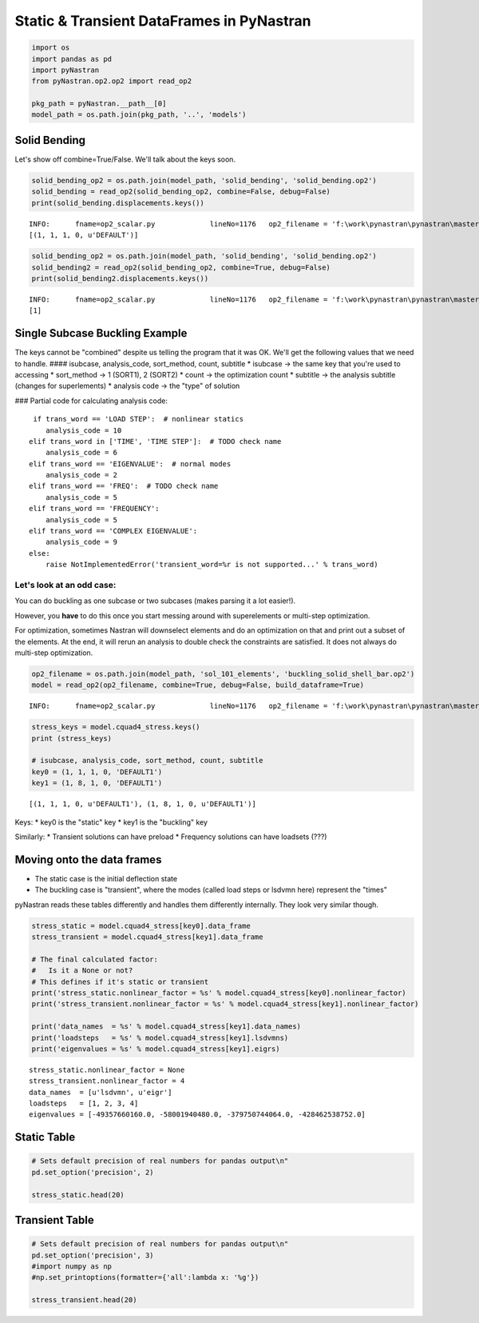 
Static & Transient DataFrames in PyNastran
==========================================

.. code:: python

    import os
    import pandas as pd
    import pyNastran
    from pyNastran.op2.op2 import read_op2
    
    pkg_path = pyNastran.__path__[0]
    model_path = os.path.join(pkg_path, '..', 'models')

Solid Bending
-------------

Let's show off combine=True/False. We'll talk about the keys soon.

.. code:: python

    solid_bending_op2 = os.path.join(model_path, 'solid_bending', 'solid_bending.op2')
    solid_bending = read_op2(solid_bending_op2, combine=False, debug=False)
    print(solid_bending.displacements.keys())


.. parsed-literal::

    INFO:      fname=op2_scalar.py             lineNo=1176   op2_filename = 'f:\\work\\pynastran\\pynastran\\master3\\pyNastran\\..\\models\\solid_bending\\solid_bending.op2'
    [(1, 1, 1, 0, u'DEFAULT')]
    

.. code:: python

    solid_bending_op2 = os.path.join(model_path, 'solid_bending', 'solid_bending.op2')
    solid_bending2 = read_op2(solid_bending_op2, combine=True, debug=False)
    print(solid_bending2.displacements.keys())


.. parsed-literal::

    INFO:      fname=op2_scalar.py             lineNo=1176   op2_filename = 'f:\\work\\pynastran\\pynastran\\master3\\pyNastran\\..\\models\\solid_bending\\solid_bending.op2'
    [1]
    

Single Subcase Buckling Example
-------------------------------

The keys cannot be "combined" despite us telling the program that it was
OK. We'll get the following values that we need to handle. ####
isubcase, analysis\_code, sort\_method, count, subtitle \* isubcase ->
the same key that you're used to accessing \* sort\_method -> 1 (SORT1),
2 (SORT2) \* count -> the optimization count \* subtitle -> the analysis
subtitle (changes for superlements) \* analysis code -> the "type" of
solution

### Partial code for calculating analysis code:

::

       if trans_word == 'LOAD STEP':  # nonlinear statics
          analysis_code = 10
      elif trans_word in ['TIME', 'TIME STEP']:  # TODO check name
          analysis_code = 6
      elif trans_word == 'EIGENVALUE':  # normal modes
          analysis_code = 2
      elif trans_word == 'FREQ':  # TODO check name
          analysis_code = 5
      elif trans_word == 'FREQUENCY':
          analysis_code = 5
      elif trans_word == 'COMPLEX EIGENVALUE':
          analysis_code = 9
      else:
          raise NotImplementedError('transient_word=%r is not supported...' % trans_word)

Let's look at an odd case:
~~~~~~~~~~~~~~~~~~~~~~~~~~

You can do buckling as one subcase or two subcases (makes parsing it a
lot easier!).

However, you **have** to do this once you start messing around with
superelements or multi-step optimization.

For optimization, sometimes Nastran will downselect elements and do an
optimization on that and print out a subset of the elements. At the end,
it will rerun an analysis to double check the constraints are satisfied.
It does not always do multi-step optimization.

.. code:: python

    op2_filename = os.path.join(model_path, 'sol_101_elements', 'buckling_solid_shell_bar.op2')
    model = read_op2(op2_filename, combine=True, debug=False, build_dataframe=True)


.. parsed-literal::

    INFO:      fname=op2_scalar.py             lineNo=1176   op2_filename = 'f:\\work\\pynastran\\pynastran\\master3\\pyNastran\\..\\models\\sol_101_elements\\buckling_solid_shell_bar.op2'
    

.. code:: python

    stress_keys = model.cquad4_stress.keys()
    print (stress_keys)
    
    # isubcase, analysis_code, sort_method, count, subtitle
    key0 = (1, 1, 1, 0, 'DEFAULT1')
    key1 = (1, 8, 1, 0, 'DEFAULT1')


.. parsed-literal::

    [(1, 1, 1, 0, u'DEFAULT1'), (1, 8, 1, 0, u'DEFAULT1')]
    

Keys: \* key0 is the "static" key \* key1 is the "buckling" key

Similarly: \* Transient solutions can have preload \* Frequency
solutions can have loadsets (???)

Moving onto the data frames
---------------------------

-  The static case is the initial deflection state
-  The buckling case is "transient", where the modes (called load steps
   or lsdvmn here) represent the "times"

pyNastran reads these tables differently and handles them differently
internally. They look very similar though.

.. code:: python

    stress_static = model.cquad4_stress[key0].data_frame
    stress_transient = model.cquad4_stress[key1].data_frame
    
    # The final calculated factor:
    #   Is it a None or not?
    # This defines if it's static or transient
    print('stress_static.nonlinear_factor = %s' % model.cquad4_stress[key0].nonlinear_factor)
    print('stress_transient.nonlinear_factor = %s' % model.cquad4_stress[key1].nonlinear_factor)
    
    print('data_names  = %s' % model.cquad4_stress[key1].data_names)
    print('loadsteps   = %s' % model.cquad4_stress[key1].lsdvmns)
    print('eigenvalues = %s' % model.cquad4_stress[key1].eigrs)
    


.. parsed-literal::

    stress_static.nonlinear_factor = None
    stress_transient.nonlinear_factor = 4
    data_names  = [u'lsdvmn', u'eigr']
    loadsteps   = [1, 2, 3, 4]
    eigenvalues = [-49357660160.0, -58001940480.0, -379750744064.0, -428462538752.0]
    

Static Table
------------

.. code:: python

    # Sets default precision of real numbers for pandas output\n"
    pd.set_option('precision', 2)
    
    stress_static.head(20)




.. raw:: html

    <div>
    <table border="1" class="dataframe">
      <thead>
        <tr style="text-align: right;">
          <th></th>
          <th></th>
          <th></th>
          <th>index</th>
          <th>fiber_distance</th>
          <th>oxx</th>
          <th>oyy</th>
          <th>txy</th>
          <th>angle</th>
          <th>omax</th>
          <th>omin</th>
          <th>von_mises</th>
        </tr>
        <tr>
          <th>ElementID</th>
          <th>NodeID</th>
          <th>Location</th>
          <th></th>
          <th></th>
          <th></th>
          <th></th>
          <th></th>
          <th></th>
          <th></th>
          <th></th>
          <th></th>
        </tr>
      </thead>
      <tbody>
        <tr>
          <th rowspan="10" valign="top">6</th>
          <th rowspan="2" valign="top">CEN</th>
          <th>Top</th>
          <td>0</td>
          <td>-0.12</td>
          <td>5.85e-07</td>
          <td>9.73e-06</td>
          <td>-1.36e-07</td>
          <td>-89.15</td>
          <td>9.73e-06</td>
          <td>5.83e-07</td>
          <td>9.46e-06</td>
        </tr>
        <tr>
          <th>Bottom</th>
          <td>1</td>
          <td>0.12</td>
          <td>4.71e-07</td>
          <td>9.44e-06</td>
          <td>-1.61e-07</td>
          <td>-88.97</td>
          <td>9.44e-06</td>
          <td>4.69e-07</td>
          <td>9.21e-06</td>
        </tr>
        <tr>
          <th rowspan="2" valign="top">4</th>
          <th>Top</th>
          <td>2</td>
          <td>-0.12</td>
          <td>-6.50e-07</td>
          <td>9.48e-06</td>
          <td>-1.36e-07</td>
          <td>-89.23</td>
          <td>9.48e-06</td>
          <td>-6.52e-07</td>
          <td>9.82e-06</td>
        </tr>
        <tr>
          <th>Bottom</th>
          <td>3</td>
          <td>0.12</td>
          <td>-8.37e-07</td>
          <td>9.11e-06</td>
          <td>-1.61e-07</td>
          <td>-89.08</td>
          <td>9.12e-06</td>
          <td>-8.39e-07</td>
          <td>9.56e-06</td>
        </tr>
        <tr>
          <th rowspan="2" valign="top">1</th>
          <th>Top</th>
          <td>4</td>
          <td>-0.12</td>
          <td>-6.50e-07</td>
          <td>9.98e-06</td>
          <td>-1.36e-07</td>
          <td>-89.27</td>
          <td>9.99e-06</td>
          <td>-6.51e-07</td>
          <td>1.03e-05</td>
        </tr>
        <tr>
          <th>Bottom</th>
          <td>5</td>
          <td>0.12</td>
          <td>-8.37e-07</td>
          <td>9.76e-06</td>
          <td>-1.61e-07</td>
          <td>-89.13</td>
          <td>9.76e-06</td>
          <td>-8.39e-07</td>
          <td>1.02e-05</td>
        </tr>
        <tr>
          <th rowspan="2" valign="top">14</th>
          <th>Top</th>
          <td>6</td>
          <td>-0.12</td>
          <td>1.82e-06</td>
          <td>9.98e-06</td>
          <td>-1.36e-07</td>
          <td>-89.05</td>
          <td>9.99e-06</td>
          <td>1.82e-06</td>
          <td>9.21e-06</td>
        </tr>
        <tr>
          <th>Bottom</th>
          <td>7</td>
          <td>0.12</td>
          <td>1.78e-06</td>
          <td>9.76e-06</td>
          <td>-1.61e-07</td>
          <td>-88.85</td>
          <td>9.76e-06</td>
          <td>1.78e-06</td>
          <td>9.01e-06</td>
        </tr>
        <tr>
          <th rowspan="2" valign="top">15</th>
          <th>Top</th>
          <td>8</td>
          <td>-0.12</td>
          <td>1.82e-06</td>
          <td>9.48e-06</td>
          <td>-1.36e-07</td>
          <td>-88.98</td>
          <td>9.48e-06</td>
          <td>1.82e-06</td>
          <td>8.72e-06</td>
        </tr>
        <tr>
          <th>Bottom</th>
          <td>9</td>
          <td>0.12</td>
          <td>1.78e-06</td>
          <td>9.11e-06</td>
          <td>-1.61e-07</td>
          <td>-88.75</td>
          <td>9.12e-06</td>
          <td>1.78e-06</td>
          <td>8.37e-06</td>
        </tr>
        <tr>
          <th rowspan="10" valign="top">7</th>
          <th rowspan="2" valign="top">CEN</th>
          <th>Top</th>
          <td>10</td>
          <td>-0.12</td>
          <td>7.16e-07</td>
          <td>1.02e-05</td>
          <td>1.22e-07</td>
          <td>89.26</td>
          <td>1.02e-05</td>
          <td>7.14e-07</td>
          <td>9.82e-06</td>
        </tr>
        <tr>
          <th>Bottom</th>
          <td>11</td>
          <td>0.12</td>
          <td>7.31e-07</td>
          <td>1.04e-05</td>
          <td>1.53e-07</td>
          <td>89.10</td>
          <td>1.04e-05</td>
          <td>7.29e-07</td>
          <td>1.01e-05</td>
        </tr>
        <tr>
          <th rowspan="2" valign="top">3</th>
          <th>Top</th>
          <td>12</td>
          <td>-0.12</td>
          <td>-7.30e-07</td>
          <td>1.04e-05</td>
          <td>1.22e-07</td>
          <td>89.37</td>
          <td>1.04e-05</td>
          <td>-7.31e-07</td>
          <td>1.08e-05</td>
        </tr>
        <tr>
          <th>Bottom</th>
          <td>13</td>
          <td>0.12</td>
          <td>-8.05e-07</td>
          <td>1.07e-05</td>
          <td>1.53e-07</td>
          <td>89.24</td>
          <td>1.07e-05</td>
          <td>-8.07e-07</td>
          <td>1.12e-05</td>
        </tr>
        <tr>
          <th rowspan="2" valign="top">2</th>
          <th>Top</th>
          <td>14</td>
          <td>-0.12</td>
          <td>-7.30e-07</td>
          <td>9.90e-06</td>
          <td>1.22e-07</td>
          <td>89.34</td>
          <td>9.90e-06</td>
          <td>-7.31e-07</td>
          <td>1.03e-05</td>
        </tr>
        <tr>
          <th>Bottom</th>
          <td>15</td>
          <td>0.12</td>
          <td>-8.05e-07</td>
          <td>1.01e-05</td>
          <td>1.53e-07</td>
          <td>89.20</td>
          <td>1.01e-05</td>
          <td>-8.07e-07</td>
          <td>1.05e-05</td>
        </tr>
        <tr>
          <th rowspan="2" valign="top">17</th>
          <th>Top</th>
          <td>16</td>
          <td>-0.12</td>
          <td>2.16e-06</td>
          <td>9.90e-06</td>
          <td>1.22e-07</td>
          <td>89.10</td>
          <td>9.90e-06</td>
          <td>2.16e-06</td>
          <td>9.02e-06</td>
        </tr>
        <tr>
          <th>Bottom</th>
          <td>17</td>
          <td>0.12</td>
          <td>2.27e-06</td>
          <td>1.01e-05</td>
          <td>1.53e-07</td>
          <td>88.88</td>
          <td>1.01e-05</td>
          <td>2.26e-06</td>
          <td>9.18e-06</td>
        </tr>
        <tr>
          <th rowspan="2" valign="top">16</th>
          <th>Top</th>
          <td>18</td>
          <td>-0.12</td>
          <td>2.16e-06</td>
          <td>1.04e-05</td>
          <td>1.22e-07</td>
          <td>89.15</td>
          <td>1.04e-05</td>
          <td>2.16e-06</td>
          <td>9.52e-06</td>
        </tr>
        <tr>
          <th>Bottom</th>
          <td>19</td>
          <td>0.12</td>
          <td>2.27e-06</td>
          <td>1.07e-05</td>
          <td>1.53e-07</td>
          <td>88.96</td>
          <td>1.07e-05</td>
          <td>2.26e-06</td>
          <td>9.79e-06</td>
        </tr>
      </tbody>
    </table>
    </div>



Transient Table
---------------

.. code:: python

    # Sets default precision of real numbers for pandas output\n"
    pd.set_option('precision', 3)
    #import numpy as np
    #np.set_printoptions(formatter={'all':lambda x: '%g'})
    
    stress_transient.head(20)




.. raw:: html

    <div>
    <table border="1" class="dataframe">
      <thead>
        <tr>
          <th></th>
          <th></th>
          <th>LoadStep</th>
          <th>Item</th>
          <th>1</th>
          <th>2</th>
          <th>3</th>
          <th>4</th>
        </tr>
        <tr>
          <th></th>
          <th></th>
          <th>EigenvalueReal</th>
          <th></th>
          <th>-49357660160.0</th>
          <th>-58001940480.0</th>
          <th>-3.79750744064e+11</th>
          <th>-4.28462538752e+11</th>
        </tr>
        <tr>
          <th></th>
          <th></th>
          <th>Freq</th>
          <th></th>
          <th>35358.7915137</th>
          <th>38330.227181</th>
          <th>98077.5138317</th>
          <th>104178.13059</th>
        </tr>
        <tr>
          <th></th>
          <th></th>
          <th>Radians</th>
          <th></th>
          <th>222165.839318</th>
          <th>240835.920244</th>
          <th>616239.193872</th>
          <th>654570.499451</th>
        </tr>
        <tr>
          <th>ElementID</th>
          <th>NodeID</th>
          <th>Location</th>
          <th></th>
          <th></th>
          <th></th>
          <th></th>
          <th></th>
        </tr>
      </thead>
      <tbody>
        <tr>
          <th rowspan="20" valign="top">6</th>
          <th rowspan="16" valign="top">CEN</th>
          <th>Top</th>
          <td>fiber_distance</td>
          <td>-0.125</td>
          <td>-0.125</td>
          <td>-0.125</td>
          <td>-0.125</td>
        </tr>
        <tr>
          <th>Top</th>
          <td>oxx</td>
          <td>-36570.457</td>
          <td>-158687.391</td>
          <td>-149706.203</td>
          <td>1068952.125</td>
        </tr>
        <tr>
          <th>Top</th>
          <td>oyy</td>
          <td>206374.969</td>
          <td>1083602.750</td>
          <td>403245.969</td>
          <td>6158211.500</td>
        </tr>
        <tr>
          <th>Top</th>
          <td>txy</td>
          <td>229.650</td>
          <td>-12673.086</td>
          <td>4394314.500</td>
          <td>-357167.656</td>
        </tr>
        <tr>
          <th>Top</th>
          <td>angle</td>
          <td>89.946</td>
          <td>-89.416</td>
          <td>46.800</td>
          <td>-86.005</td>
        </tr>
        <tr>
          <th>Top</th>
          <td>omax</td>
          <td>206375.188</td>
          <td>1083732.125</td>
          <td>4529773.000</td>
          <td>6183155.500</td>
        </tr>
        <tr>
          <th>Top</th>
          <td>omin</td>
          <td>-36570.672</td>
          <td>-158816.656</td>
          <td>-4276233.500</td>
          <td>1044008.062</td>
        </tr>
        <tr>
          <th>Top</th>
          <td>von_mises</td>
          <td>226881.938</td>
          <td>1171244.000</td>
          <td>7627279.000</td>
          <td>5732896.500</td>
        </tr>
        <tr>
          <th>Bottom</th>
          <td>fiber_distance</td>
          <td>0.125</td>
          <td>0.125</td>
          <td>0.125</td>
          <td>0.125</td>
        </tr>
        <tr>
          <th>Bottom</th>
          <td>oxx</td>
          <td>-28156.799</td>
          <td>-95551.906</td>
          <td>-194234.062</td>
          <td>-488197.969</td>
        </tr>
        <tr>
          <th>Bottom</th>
          <td>oyy</td>
          <td>140208.719</td>
          <td>732509.188</td>
          <td>7016.848</td>
          <td>-278514.844</td>
        </tr>
        <tr>
          <th>Bottom</th>
          <td>txy</td>
          <td>74085.039</td>
          <td>-35219.672</td>
          <td>4534850.000</td>
          <td>-353332.000</td>
        </tr>
        <tr>
          <th>Bottom</th>
          <td>angle</td>
          <td>69.325</td>
          <td>-87.569</td>
          <td>45.636</td>
          <td>-53.263</td>
        </tr>
        <tr>
          <th>Bottom</th>
          <td>omax</td>
          <td>168165.734</td>
          <td>734004.500</td>
          <td>4442357.500</td>
          <td>-14798.063</td>
        </tr>
        <tr>
          <th>Bottom</th>
          <td>omin</td>
          <td>-56113.816</td>
          <td>-97047.195</td>
          <td>-4629575.000</td>
          <td>-751914.750</td>
        </tr>
        <tr>
          <th>Bottom</th>
          <td>von_mises</td>
          <td>202150.672</td>
          <td>787028.500</td>
          <td>7857081.500</td>
          <td>744626.000</td>
        </tr>
        <tr>
          <th rowspan="4" valign="top">4</th>
          <th>Top</th>
          <td>fiber_distance</td>
          <td>-0.125</td>
          <td>-0.125</td>
          <td>-0.125</td>
          <td>-0.125</td>
        </tr>
        <tr>
          <th>Top</th>
          <td>oxx</td>
          <td>-99755.844</td>
          <td>-580174.062</td>
          <td>-292532.719</td>
          <td>793623.688</td>
        </tr>
        <tr>
          <th>Top</th>
          <td>oyy</td>
          <td>-1101563.000</td>
          <td>1460770.000</td>
          <td>-3137639.000</td>
          <td>6441436.000</td>
        </tr>
        <tr>
          <th>Top</th>
          <td>txy</td>
          <td>229.650</td>
          <td>-12673.086</td>
          <td>4394314.500</td>
          <td>-357167.656</td>
        </tr>
      </tbody>
    </table>
    </div>


